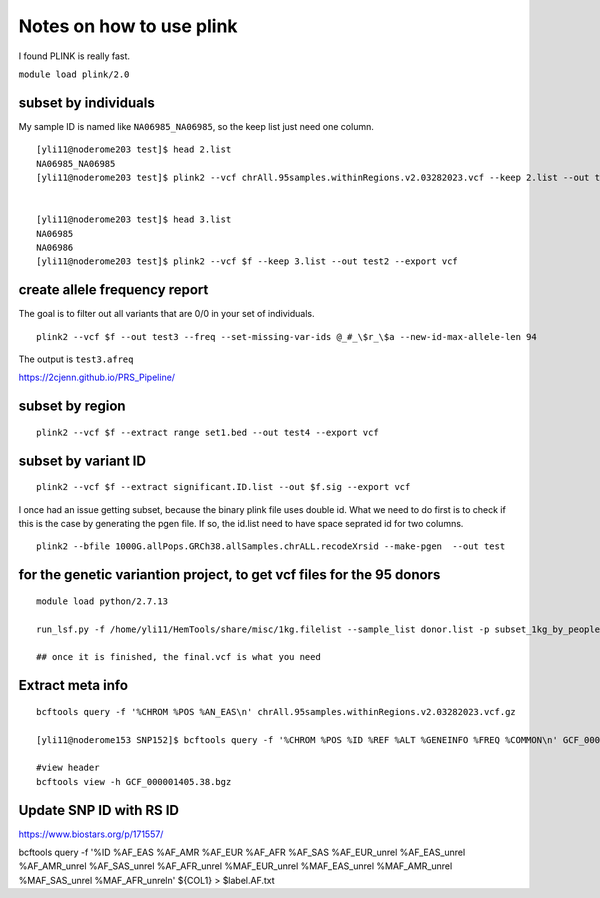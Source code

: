 Notes on how to use plink
======================

I found PLINK is really fast.

``module load plink/2.0``


subset by individuals
^^^^^^^^^^^^^^^^^^^

My sample ID is named like ``NA06985_NA06985``, so the keep list just need one column.

::

	[yli11@noderome203 test]$ head 2.list
	NA06985_NA06985
	[yli11@noderome203 test]$ plink2 --vcf chrAll.95samples.withinRegions.v2.03282023.vcf --keep 2.list --out test --export vcf


	[yli11@noderome203 test]$ head 3.list 
	NA06985
	NA06986
	[yli11@noderome203 test]$ plink2 --vcf $f --keep 3.list --out test2 --export vcf




create allele frequency report
^^^^^^^^^^^^^^^^^

The goal is to filter out all variants that are 0/0 in your set of individuals.

::

	plink2 --vcf $f --out test3 --freq --set-missing-var-ids @_#_\$r_\$a --new-id-max-allele-len 94

The output is ``test3.afreq``

https://2cjenn.github.io/PRS_Pipeline/

.. image:: ../../images/plink_afreq.png
	:align: center

subset by region
^^^^^^^^^^^^^^^^^^^

::

	plink2 --vcf $f --extract range set1.bed --out test4 --export vcf



subset by variant ID
^^^^^^^^^^^^^^^^^^^

::

	plink2 --vcf $f --extract significant.ID.list --out $f.sig --export vcf

I once had an issue getting subset, because the binary plink file uses double id. What we need to do first is to check if this is the case by generating the pgen file. If so, the id.list need to have space seprated id for two columns.

::

	plink2 --bfile 1000G.allPops.GRCh38.allSamples.chrALL.recodeXrsid --make-pgen  --out test

for the genetic variantion project, to get vcf files for the 95 donors
^^^^^^^^^^^^^^

::

	module load python/2.7.13

	run_lsf.py -f /home/yli11/HemTools/share/misc/1kg.filelist --sample_list donor.list -p subset_1kg_by_people

	## once it is finished, the final.vcf is what you need



Extract meta info
^^^^^^^^^^^^

::

	bcftools query -f '%CHROM %POS %AN_EAS\n' chrAll.95samples.withinRegions.v2.03282023.vcf.gz

	[yli11@noderome153 SNP152]$ bcftools query -f '%CHROM %POS %ID %REF %ALT %GENEINFO %FREQ %COMMON\n' GCF_000001405.38.bgz

	#view header
	bcftools view -h GCF_000001405.38.bgz


Update SNP ID with RS ID
^^^^^^^^^^^^^

https://www.biostars.org/p/171557/

bcftools query -f '%ID %AF_EAS %AF_AMR %AF_EUR %AF_AFR %AF_SAS %AF_EUR_unrel %AF_EAS_unrel %AF_AMR_unrel %AF_SAS_unrel %AF_AFR_unrel %MAF_EUR_unrel %MAF_EAS_unrel %MAF_AMR_unrel %MAF_SAS_unrel %MAF_AFR_unrel\n' ${COL1} > $label.AF.txt
